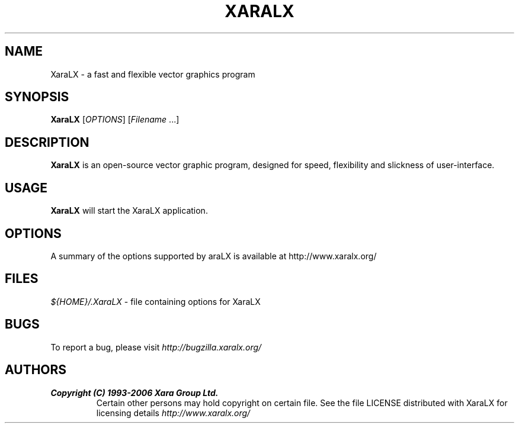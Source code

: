 .TH XARALX 1 "May 16, 2006" XaraLX
.SH NAME
XaraLX - a fast and flexible vector graphics program

.SH SYNOPSIS
.B XaraLX
[\fIOPTIONS\fR] [\fIFilename\fR ...]

.SH DESCRIPTION
\fBXaraLX\fR is an open-source vector graphic program, designed for
speed, flexibility and slickness of user-interface.

.SH USAGE
\fBXaraLX\fR will start the XaraLX application.

.SH OPTIONS
A summary of the options supported by \fXaraLX\fR is available
at http://www.xaralx.org/

.SH FILES
\fI${HOME}/.XaraLX\fR - file containing options for XaraLX

.SH BUGS
To report a bug, please visit \fIhttp://bugzilla.xaralx.org/\fR

.SH AUTHORS
.TP
.B Copyright (C) 1993-2006 Xara Group Ltd.
Certain other persons may hold copyright on certain file.
See the file LICENSE distributed with XaraLX for licensing
details
.I http://www.xaralx.org/
